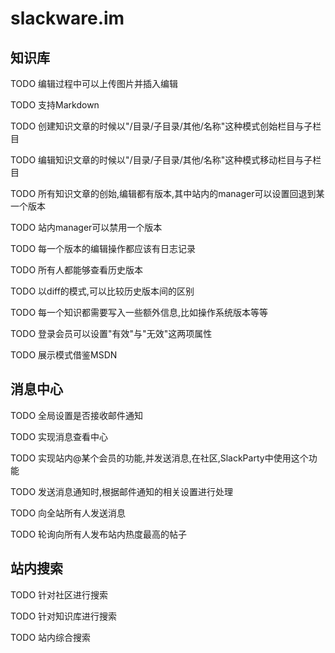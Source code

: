 * slackware.im
** 知识库
**** TODO 编辑过程中可以上传图片并插入编辑
**** TODO 支持Markdown
**** TODO 创建知识文章的时候以"/目录/子目录/其他/名称"这种模式创始栏目与子栏目
**** TODO 编辑知识文章的时候以"/目录/子目录/其他/名称"这种模式移动栏目与子栏目
**** TODO 所有知识文章的创始,编辑都有版本,其中站内的manager可以设置回退到某一个版本
**** TODO 站内manager可以禁用一个版本
**** TODO 每一个版本的编辑操作都应该有日志记录
**** TODO 所有人都能够查看历史版本
**** TODO 以diff的模式,可以比较历史版本间的区别
**** TODO 每一个知识都需要写入一些额外信息,比如操作系统版本等等
**** TODO 登录会员可以设置"有效"与"无效"这两项属性
**** TODO 展示模式借鉴MSDN
** 消息中心
**** TODO 全局设置是否接收邮件通知
**** TODO 实现消息查看中心
**** TODO 实现站内@某个会员的功能,并发送消息,在社区,SlackParty中使用这个功能
**** TODO 发送消息通知时,根据邮件通知的相关设置进行处理
**** TODO 向全站所有人发送消息
**** TODO 轮询向所有人发布站内热度最高的帖子
** 站内搜索
**** TODO 针对社区进行搜索
**** TODO 针对知识库进行搜索
**** TODO 站内综合搜索
